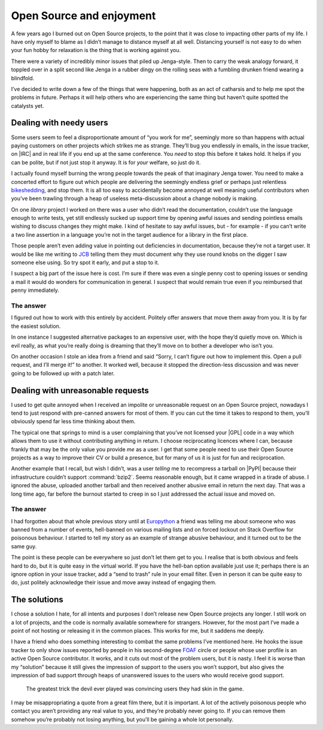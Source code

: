 .. post:: 2014-09-03
   :tags: oss, burnout, life

Open Source and enjoyment
=========================

A few years ago I burned out on Open Source projects, to the point that it was
close to impacting other parts of my life.  I have only myself to blame as
I didn’t manage to distance myself at all well.  Distancing yourself is not easy
to do when your fun hobby for relaxation is the thing that is working against
you.

There were a variety of incredibly minor issues that piled up Jenga-style.  Then
to carry the weak analogy forward, it toppled over in a split second like Jenga
in a rubber dingy on the rolling seas with a fumbling drunken friend wearing
a blindfold.

I’ve decided to write down a few of the things that were happening, both as an
act of catharsis and to help me spot the problems in future.  Perhaps it will
help others who are experiencing the same thing but haven’t quite spotted the
catalysts yet.

Dealing with needy users
------------------------

Some users seem to feel a disproportionate amount of “you work for me”,
seemingly more so than happens with actual paying customers on other projects
which strikes me as strange.  They’ll bug you endlessly in emails, in the issue
tracker, on |IRC| and in real life if you end up at the same conference.  You
*need* to stop this before it takes hold.  It helps if you can be polite, but
if not just stop it anyway.  It is for *your* welfare, so just do it.

I actually found myself burning the wrong people towards the peak of that
imaginary Jenga tower.  You need to make a concerted effort to figure out which
people are delivering the seemingly endless grief or perhaps just relentless
bikeshedding_, and stop them.  It is all too easy to accidentally become
annoyed at well meaning useful contributors when you’ve been trawling through
a heap of useless meta-discussion about a change nobody is making.

On one *library* project I worked on there was a user who didn’t read the
documentation, couldn’t use the language enough to write tests, yet still
endlessly sucked up support time by opening awful issues and sending pointless
emails wishing to discuss changes they might make.  I kind of hesitate to say
awful issues, but - for example - if you can’t write a two line assertion in
a language you’re not in the target audience for a library in the first place.

Those people aren’t even adding value in pointing out deficiencies in
documentation, because they’re not a target user.  It would be like me writing
to JCB_ telling them they must document why they use round knobs on the digger
I saw someone else using.  So try spot it early, and put a stop to it.

..
    If you want to know why :pypi:`github2` never spawned |API| v3 support, now
    you do.  To some extent it was probably a good thing as the replacement was
    a clean reimplementation, without the baggage that supporting both |API|
    versions would have required.  In other ways it was bad as we could have
    used the momemtum to push a single library, instead of the tonnes of half
    finished skeletons we seem to have now.

I suspect a big part of the issue here is cost.  I’m sure if there was even
a single penny cost to opening issues or sending a mail it would do wonders for
communication in general.  I suspect that would remain true even if you
reimbursed that penny immediately.

The answer
''''''''''

I figured out how to work with this entirely by accident.  Politely offer
answers that move them away from you.  It is by far the easiest solution.

In one instance I suggested alternative packages to an expensive user, with the
hope they’d quietly move on.  Which is evil really, as what you’re really doing
is dreaming that they’ll move on to bother a developer who isn’t you.

On another occasion I stole an idea from a friend and said “Sorry, I can’t
figure out how to implement this.  Open a pull request, and I’ll merge it!” to
another.  It worked well, because it stopped the direction-less discussion and
was never going to be followed up with a patch later.

Dealing with unreasonable requests
----------------------------------

I used to get quite annoyed when I received an impolite or unreasonable request
on an Open Source project, nowadays I tend to just respond with pre-canned
answers for most of them.  If you can cut the time it takes to respond to them,
you’ll obviously spend far less time thinking about them.

The typical one that springs to mind is a user complaining that you’ve not
licensed your |GPL| code in a way which allows them to use it without
contributing anything in return.  I choose reciprocating licences where I can,
because frankly that may be the only value you provide *me* as a user.  I get
that some people need to use their Open Source projects as a way to improve
their CV or build a presence, but for many of us it is just for fun and
reciprocation.

..
    My normal response now is a cuddlier version of this: “If you don’t want to
    reciprocate, that is fine by me.  But you need to write your own code, I’m
    not working for you.  I’m offering to work *with* you.”

Another example that I recall, but wish I didn’t, was a user *telling* me to
recompress a tarball on |PyPI| because their infrastructure couldn’t support
:command:`bzip2`.  Seems reasonable enough, but it came wrapped in a tirade of
abuse.  I ignored the abuse, uploaded another tarball and then received another
abusive email in return the next day.  That was a long time ago, far before the
burnout started to creep in so I just addressed the actual issue and moved on.

The answer
''''''''''

I had forgotten about that whole previous story until at Europython_ a friend
was telling me about someone who was banned from a number of events, hell-banned
on various mailing lists and on forced lockout on Stack Overflow for poisonous
behaviour.  I started to tell my story as an example of strange abusive
behaviour, and it turned out to be the same guy.

The point is these people can be everywhere so just don’t let them get to you.
I realise that is both obvious and feels hard to do, but it is quite easy in the
virtual world.  If you have the hell-ban option available just use
it; perhaps there is an ignore option in your issue tracker, add a “send to
trash” rule in your email filter.  Even in person it can be quite easy to do,
just politely acknowledge their issue and move away instead of engaging them.

The solutions
-------------

I chose a solution I hate, for all intents and purposes I don’t release new Open
Source projects any longer.  I still work on a lot of projects, and the code is
normally available somewhere for strangers.  However, for the most part I’ve
made a point of not hosting or releasing it in the common places.  This works
for me, but it saddens me deeply.

I have a friend who does something interesting to combat the same problems I’ve
mentioned here.  He hooks the issue tracker to only show issues reported by
people in his second-degree FOAF_ circle or people whose user profile is an
active Open Source contributor.  It works, and it cuts out most of the problem
users, but it is nasty.  I feel it is worse than my “solution” because it still
gives the impression of support to the users you won’t support, but also gives
the impression of bad support through heaps of unanswered issues to the users
who would receive good support.

    The greatest trick the devil ever played was convincing users they had skin
    in the game.

I may be misappropriating a quote from a great film there, but it is important.
A lot of the actively poisonous people who contact you aren’t providing any real
value to you, and they’re probably never going to.  If you can remove them
somehow you’re probably not losing anything, but you’ll be gaining a whole lot
personally.

..
    There was a rant about Canonical/Ubuntu here, but I’ve decided to scrub it.
    Everyone I speak to cites the non-contributing “community member” types that
    defines the Canonical ecosystem as being a significant source of the
    poisonous user problem, but the rant is probably unnecessary outside this
    comment.

.. |API| replace:: :abbr:`API (Application Programming Interface)`
.. |GPL| replace:: :abbr:`GPL (GNU General Public License)`

.. _bikeshedding: http://en.m.wikipedia.org/wiki/bikeshedding
.. _JCB: http://www.jcb.com/
.. _Europython: https://europython.eu/
.. _FOAF: http://www.foaf-project.org/
